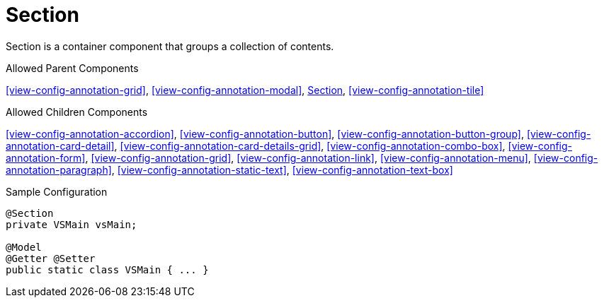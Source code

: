 [[view-config-annotation-section]]
= Section

Section is a container component that groups a collection of contents.

.Allowed Parent Components
<<view-config-annotation-grid>>, 
<<view-config-annotation-modal>>, 
<<view-config-annotation-section>>, 
<<view-config-annotation-tile>>

.Allowed Children Components
<<view-config-annotation-accordion>>, 
<<view-config-annotation-button>>, 
<<view-config-annotation-button-group>>, 
<<view-config-annotation-card-detail>>, 
<<view-config-annotation-card-details-grid>>, 
<<view-config-annotation-combo-box>>, 
<<view-config-annotation-form>>, 
<<view-config-annotation-grid>>, 
<<view-config-annotation-link>>, 
<<view-config-annotation-menu>>, 
<<view-config-annotation-paragraph>>, 
<<view-config-annotation-static-text>>, 
<<view-config-annotation-text-box>>

[source,java,indent=0]
[subs="verbatim,attributes"]
.Sample Configuration
----
@Section
private VSMain vsMain;

@Model
@Getter @Setter
public static class VSMain { ... }
----

